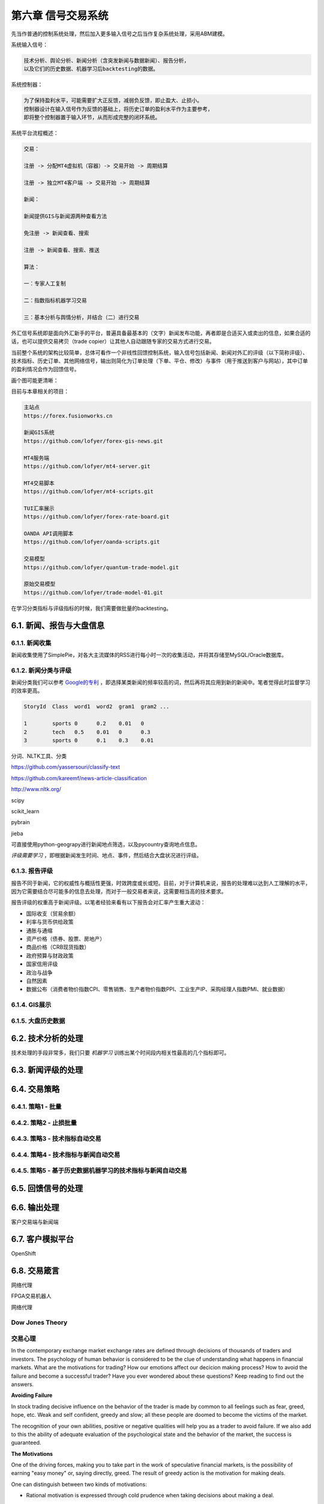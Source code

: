 ====================
第六章 信号交易系统
====================

先当作普通的控制系统处理，然后加入更多输入信号之后当作复杂系统处理，采用ABM建模。

系统输入信号：

.. code::

    技术分析、舆论分析、新闻分析（含突发新闻与数据新闻）、报告分析，
    以及它们的历史数据、机器学习后backtesting的数据。

系统控制器：

.. code::

    为了保持盈利水平，可能需要扩大正反馈，减弱负反馈，即止盈大、止损小。
    控制器设计在输入信号作为反馈的基础上，将历史订单的盈利水平作为主要参考，
    即将整个控制器置于输入环节，从而形成完整的闭环系统。

系统平台流程概述：

.. code::

    交易：

    注册 -> 分配MT4虚拟机（容器）-> 交易开始 -> 周期结算

    注册 -> 独立MT4客户端 -> 交易开始 -> 周期结算

    新闻：

    新闻提供GIS与新闻源两种查看方法

    免注册 -> 新闻查看、搜索

    注册 -> 新闻查看、搜索、推送

    算法：

    一：专家人工复制

    二：指数指标机器学习交易

    三：基本分析与舆情分析，并结合（二）进行交易

外汇信号系统即是面向外汇新手的平台，普遍具备最基本的（文字）新闻发布功能，再者即是合适买入或卖出的信息，如果合适的话，也可以提供交易拷贝（trade copier）让其他人自动跟随专家的交易方式进行交易。

当前整个系统的架构比较简单，总体可看作一个非线性回馈控制系统，输入信号包括新闻、新闻对外汇的评级（以下简称评级）、技术指标、历史订单、其他网络信号，输出则简化为订单处理（下单、平仓、修改）与事件（用于推送到客户与网站），其中订单的盈利情况会作为回馈信号。

画个图可能更清晰：

.. image:: ../images/arch.png
    :align: center

目前与本章相关的项目：

.. code::

    主站点
    https://forex.fusionworks.cn

    新闻GIS系统
    https://github.com/lofyer/forex-gis-news.git

    MT4服务端
    https://github.com/lofyer/mt4-server.git        
    
    MT4交易脚本
    https://github.com/lofyer/mt4-scripts.git       
    
    TUI汇率展示
    https://github.com/lofyer/forex-rate-board.git  

    OANDA API调用脚本
    https://github.com/lofyer/oanda-scripts.git     

    交易模型
    https://github.com/lofyer/quantum-trade-model.git

    原始交易模型
    https://github.com/lofyer/trade-model-01.git

在学习分类指标与评级指标的时候，我们需要做批量的backtesting。

-----------------------------
6.1. 新闻、报告与大盘信息
-----------------------------

6.1.1. 新闻收集
================

新闻收集使用了SimplePie，对各大主流媒体的RSS进行每小时一次的收集活动，并将其存储至MySQL/Oracle数据库。

6.1.2. 新闻分类与评级
======================

新闻分类我们可以参考 `Google的专利 <http://www.patentstorm.us/applications/20120158711/description.html>`_ ，即选择某类新闻的频率较高的词，然后再将其应用到新的新闻中。笔者觉得此时监督学习的效率更高。

.. code::

    StoryId  Class  word1  word2  gram1  gram2 ...

    1        sports 0      0.2    0.01   0
    2        tech   0.5    0.01   0      0.3
    3        sports 0      0.1    0.3    0.01


分词、NLTK工具、分类

https://github.com/yassersouri/classify-text

https://github.com/kareemf/news-article-classification

http://www.nltk.org/

scipy

scikit_learn

pybrain

jieba

可直接使用python-geograpy进行新闻地点筛选，以及pycountry查询地点信息。

*评级需要学习* ，即根据新闻发生时间、地点、事件，然后结合大盘状况进行评级。

6.1.3. 报告评级
================

报告不同于新闻，它的权威性与概括性更强，时效跨度或长或短。目前，对于计算机来说，报告的处理难以达到人工理解的水平，因为它需要结合尽可能多的信息去处理，而对于一般交易者来说，这需要相当高的技术要求。

报告评级的权重高于新闻评级。以笔者经验来看有以下报告会对汇率产生重大波动：

- 国际收支（贸易余额）

- 利率与货币供给政策

- 通胀与通缩

- 资产价格（债券、股票、房地产）

- 商品价格（CRB现货指数）

- 政府预算与财政政策

- 国家信用评级

- 政治与战争

- 自然因素

- 数据公布（消费者物价指数CPI、零售销售、生产者物价指数PPI、工业生产IP、采购经理人指数PMI、就业数据）

6.1.4. GIS展示
================

6.1.5. 大盘历史数据
=====================

---------------------
6.2. 技术分析的处理
---------------------

技术处理的手段非常多，我们只要 *机器学习* 训练出某个时间段内相关性最高的几个指标即可。

---------------------
6.3. 新闻评级的处理
---------------------

--------------
6.4. 交易策略
--------------

6.4.1. 策略1 - 批量
======================

6.4.2. 策略2 - 止损批量
=========================

6.4.3. 策略3 - 技术指标自动交易
=================================

6.4.4. 策略4 - 技术指标与新闻自动交易
======================================

6.4.5. 策略5 - 基于历史数据机器学习的技术指标与新闻自动交易
=============================================================

--------------------
6.5. 回馈信号的处理
--------------------

----------------
6.6. 输出处理
----------------

客户交易端与新闻端

------------------
6.7. 客户模拟平台
------------------

OpenShift

----------------
6.8. 交易箴言
----------------

网络代理

FPGA交易机器人

网络代理

Dow Jones Theory
==================

交易心理
=========

In the contemporary exchange market exchange rates are defined through decisions of thousands of traders and investors. The psychology of human behavior is considered to be the clue of understanding what happens in financial markets.
What are the motivations for trading? How our emotions affect our decicion making process? How to avoid the failure and become a successful trader? Have you ever wondered about these questions? Keep reading to find out the answers.

**Avoiding Failure**

In stock trading decisive influence on the behavior of the trader is made by common to all feelings such as fear, greed, hope, etc. Weak and self confident, greedy and slow; all these people are doomed to become the victims of the market.

The recognition of your own abilities, positive or negative qualities will help you as a trader to avoid failure. If we also add to this the ability of adequate evaluation of the psychological state and the behavior of the market, the success is guaranteed.

**The Motivations**

One of the driving forces, making you to take part in the work of speculative financial markets, is the possibility of earning "easy money" or, saying directly, greed. The result of greedy action is the motivation for making deals.

One can distinguish between two kinds of motivations: 

- Rational motivation is expressed through cold prudence when taking decisions about making a deal. 

- Irrational motivation is expressed through passion of the player; the others are the slaves of their emotions and are practically doomed to lose.
    If the trader does not have a working plan formed before making deals, it speaks about the fact that the person is likely to work under the influence of greed but not reason.

**Understanding Hope**

The following factor motivating the trader to make deals is the hope to get profit. If the hope prevails over the profit calculation, the trader undertakes the risk of overestimating his abilities when analyzing the situation. Hope must be placed in subordinate relations both with calculation and greed. It is the great hope that brings beginners to failure. The trader, living with hope, is doomed to failure. It is a hope that pushes traders towards making one of the most cruel mistakes- shift of the stop-loss orders level.

From outside, trading seems to be an utterly simple matter. But in reality for the majority of people it later on appears to be the most difficult of all the issues.

**Accepting Losses**

You will not be able to become a successful trader until you are ready both for victories and losses. Both of them are important and inseparable parts of the trading process. On the way of mastering the art of trade very often barriers are met. When the trader focuses on the problems (there can be numerous problems, for instance, lack of means, resources and knowledge), he feels anger, guilt, disappointment and dissatisfaction. But such an emotional state will not let him move forward. If the loss is unacceptable for the trader, he will not be able to close the losing position. When the trader is not ready to face losses, they usually become more.

*Trading Psychology and Self-Discipline*

In trading, there is a tiny minority of winners and overwhelming majority of losers and the latter wish to know the secrets of success of the winners. But is there a difference between them? Yes, there is; the one who makes money week by week, month by month and year by year, trades keeping self-discipline. To the question of the secrets of his stable market triumph, such a winner answers without hesitating, that he was able to reach such heights by learning how to control his emotions and change his decisions to match the market.

Note, self discipline, control of emotions and the ability to reconsider are all psychological moments which are not related to information services, consultation firms, new exchanges, technical or fundamental trade systems (with computer programs or without them).

**Do not confuse confidence with extreme self-confidence**

Interviews with traders confirm that extreme self-confidence plays an important role in making trading decisions. If the trader receives good profit, he becomes more prone to risk which is followed by negative consequences. This is a tendency of becoming extremely self-confident after success, which mostly happens with the less experienced market participants.

Extreme confidence easily transforms into a dangerous quality, as people who are too much confident in their beliefs will not pay attention to important information which is valuable for their trading decisions. Confidence and negative emotions are directly related to each other in strength. In general, confidence and fear are similar senses by nature; only the one is with a "plus" sign and the other with - "minus" sign. If the person feels more confident, there is a little room left for confusion, alarm and fear.

**How does the sense of self confidence develop?**

In a natural way, the person gets used to relying on himself in everything that he has to do without any hesitation. With such trust in himself he does not have to fear the market with its seemingly unpredictable and chaotic behavior. The matter here is not with him at all, as the market did not change but the inner world and psychological warehouse of the trader have.

*How to become a successful trader?*

There are two important terms in relation to a good trader.

- To set a principle of trading exclusively on the basis of self discipline. 

- To learn how to remove the negative emotional energy of the last trade experience.

Due to the principle to self discipline, self trust is being formed, which is necessary for successful trading actions.

Almost in the majority of cases each trader starts his way on the primary level without understanding trading psychology and without the principle of self discipline. And it is likely to get psychological trauma (a psychological state which is capable of making people feel fear) of this or that severity. It is necessary to learn how to get rid of worries. When there is little fear as a consequence, you absorb new knowledge about the nature of the market.

Do not forget that each moment is an excellent indicator of your development level. But if you consider each failure (if it did not happen as you have expected or wanted) to be a mistake, you very often deprive yourself of understanding yourself. While people become shy of learning something new about them. Why? Because mistakes mean an emotional pain for them. Avoiding pain instinctively, the person unconsciously refuses to recognize himself, when it is necessary to manage better a similar situation in future.

**The bottom line**

To reach a success in trading, you need to take the whole responsibility of your decisions and actions on yourself. 
